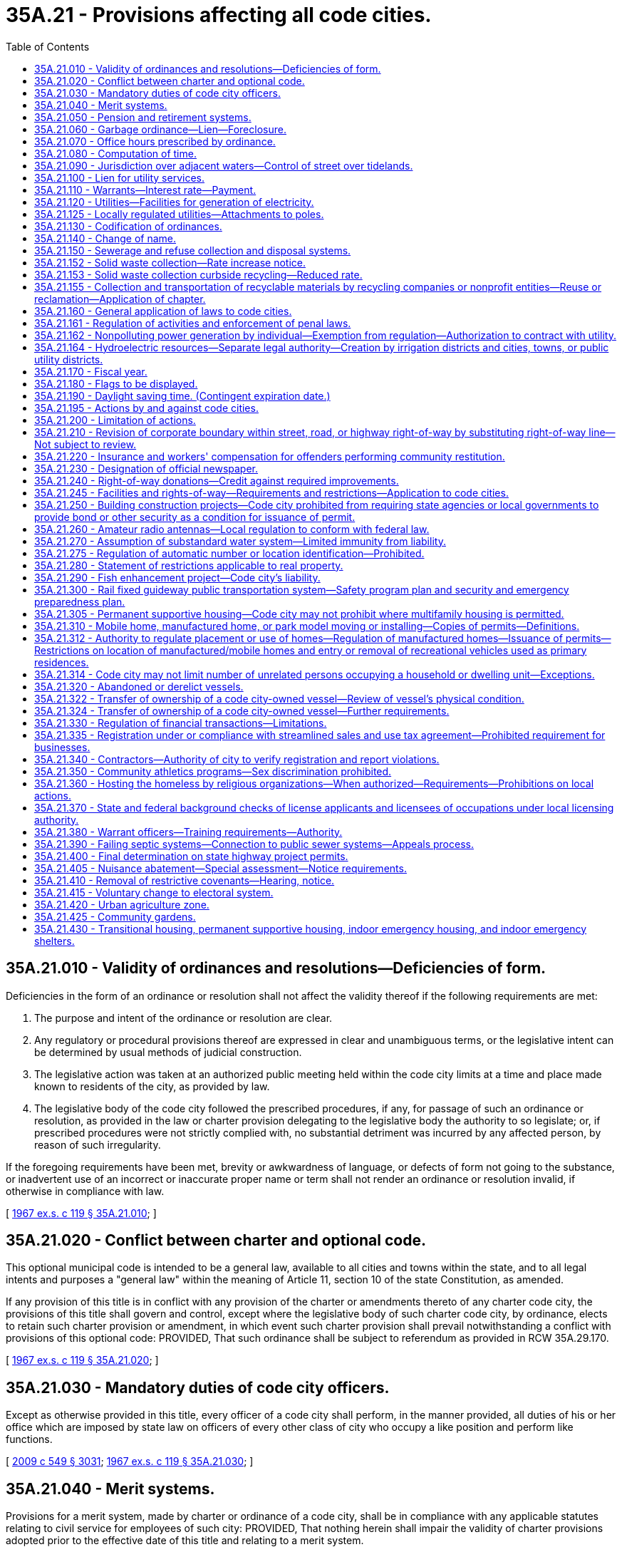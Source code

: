 = 35A.21 - Provisions affecting all code cities.
:toc:

== 35A.21.010 - Validity of ordinances and resolutions—Deficiencies of form.
Deficiencies in the form of an ordinance or resolution shall not affect the validity thereof if the following requirements are met:

. The purpose and intent of the ordinance or resolution are clear.

. Any regulatory or procedural provisions thereof are expressed in clear and unambiguous terms, or the legislative intent can be determined by usual methods of judicial construction.

. The legislative action was taken at an authorized public meeting held within the code city limits at a time and place made known to residents of the city, as provided by law.

. The legislative body of the code city followed the prescribed procedures, if any, for passage of such an ordinance or resolution, as provided in the law or charter provision delegating to the legislative body the authority to so legislate; or, if prescribed procedures were not strictly complied with, no substantial detriment was incurred by any affected person, by reason of such irregularity.

If the foregoing requirements have been met, brevity or awkwardness of language, or defects of form not going to the substance, or inadvertent use of an incorrect or inaccurate proper name or term shall not render an ordinance or resolution invalid, if otherwise in compliance with law.

[ http://leg.wa.gov/CodeReviser/documents/sessionlaw/1967ex1c119.pdf?cite=1967%20ex.s.%20c%20119%20§%2035A.21.010[1967 ex.s. c 119 § 35A.21.010]; ]

== 35A.21.020 - Conflict between charter and optional code.
This optional municipal code is intended to be a general law, available to all cities and towns within the state, and to all legal intents and purposes a "general law" within the meaning of Article 11, section 10 of the state Constitution, as amended.

If any provision of this title is in conflict with any provision of the charter or amendments thereto of any charter code city, the provisions of this title shall govern and control, except where the legislative body of such charter code city, by ordinance, elects to retain such charter provision or amendment, in which event such charter provision shall prevail notwithstanding a conflict with provisions of this optional code: PROVIDED, That such ordinance shall be subject to referendum as provided in RCW 35A.29.170.

[ http://leg.wa.gov/CodeReviser/documents/sessionlaw/1967ex1c119.pdf?cite=1967%20ex.s.%20c%20119%20§%2035A.21.020[1967 ex.s. c 119 § 35A.21.020]; ]

== 35A.21.030 - Mandatory duties of code city officers.
Except as otherwise provided in this title, every officer of a code city shall perform, in the manner provided, all duties of his or her office which are imposed by state law on officers of every other class of city who occupy a like position and perform like functions.

[ http://lawfilesext.leg.wa.gov/biennium/2009-10/Pdf/Bills/Session%20Laws/Senate/5038.SL.pdf?cite=2009%20c%20549%20§%203031[2009 c 549 § 3031]; http://leg.wa.gov/CodeReviser/documents/sessionlaw/1967ex1c119.pdf?cite=1967%20ex.s.%20c%20119%20§%2035A.21.030[1967 ex.s. c 119 § 35A.21.030]; ]

== 35A.21.040 - Merit systems.
Provisions for a merit system, made by charter or ordinance of a code city, shall be in compliance with any applicable statutes relating to civil service for employees of such city: PROVIDED, That nothing herein shall impair the validity of charter provisions adopted prior to the effective date of this title and relating to a merit system.

[ http://leg.wa.gov/CodeReviser/documents/sessionlaw/1967ex1c119.pdf?cite=1967%20ex.s.%20c%20119%20§%2035A.21.040[1967 ex.s. c 119 § 35A.21.040]; ]

== 35A.21.050 - Pension and retirement systems.
Nothing in this title shall be construed to alter or affect vested rights of city employees under pension and retirement systems in effect at the time this title becomes effective.

[ http://leg.wa.gov/CodeReviser/documents/sessionlaw/1967ex1c119.pdf?cite=1967%20ex.s.%20c%20119%20§%2035A.21.050[1967 ex.s. c 119 § 35A.21.050]; ]

== 35A.21.060 - Garbage ordinance—Lien—Foreclosure.
A garbage ordinance of a code city may contain the provisions authorized by RCW 35.21.130. Notice shall be given of a lien for garbage collection and disposal service, the lien shall have priority and be foreclosed all as provided in RCW 35.21.140 and 35.21.150.

[ http://leg.wa.gov/CodeReviser/documents/sessionlaw/1967ex1c119.pdf?cite=1967%20ex.s.%20c%20119%20§%2035A.21.060[1967 ex.s. c 119 § 35A.21.060]; ]

== 35A.21.070 - Office hours prescribed by ordinance.
All code city offices shall be kept open for the transaction of business during such days and hours as the legislative body of such city shall by ordinance prescribe.

[ http://leg.wa.gov/CodeReviser/documents/sessionlaw/1967ex1c119.pdf?cite=1967%20ex.s.%20c%20119%20§%2035A.21.070[1967 ex.s. c 119 § 35A.21.070]; ]

== 35A.21.080 - Computation of time.
When, under the provisions of this title, an act is to be done within a certain time period, the time shall be computed by excluding the first day and including the last, except that when the last day is a Saturday, Sunday, or a day designated by RCW 1.16.050 or by the city's ordinances as a holiday, then it also is excluded and the act must be completed on the next business day.

[ http://leg.wa.gov/CodeReviser/documents/sessionlaw/1967ex1c119.pdf?cite=1967%20ex.s.%20c%20119%20§%2035A.21.080[1967 ex.s. c 119 § 35A.21.080]; ]

== 35A.21.090 - Jurisdiction over adjacent waters—Control of street over tidelands.
The legislative body of a code city shall have supervision and control within its corporate limits of streets over tidelands or upon or across tide and shore lands of the first class as provided in RCW 35.21.230, 35.21.240 and 35.21.250; and shall have jurisdiction over adjacent waters as provided in RCW 35.21.160.

[ http://leg.wa.gov/CodeReviser/documents/sessionlaw/1967ex1c119.pdf?cite=1967%20ex.s.%20c%20119%20§%2035A.21.090[1967 ex.s. c 119 § 35A.21.090]; ]

== 35A.21.100 - Lien for utility services.
Code cities owning or operating waterworks or electric light distribution or power plants shall have a lien for such utility services as provided by RCW 35.21.290 for cities owning such plants and as limited therein, which lien may be enforced only as provided in RCW 35.21.300.

[ http://leg.wa.gov/CodeReviser/documents/sessionlaw/1967ex1c119.pdf?cite=1967%20ex.s.%20c%20119%20§%2035A.21.100[1967 ex.s. c 119 § 35A.21.100]; ]

== 35A.21.110 - Warrants—Interest rate—Payment.
Code city warrants shall draw interest, be paid, and called for all as provided in RCW 35.21.320 and the duty and liability of the treasurer of a code city in calling and paying warrants of the city shall be as provided in RCW 35.21.320.

[ http://leg.wa.gov/CodeReviser/documents/sessionlaw/1967ex1c119.pdf?cite=1967%20ex.s.%20c%20119%20§%2035A.21.110[1967 ex.s. c 119 § 35A.21.110]; ]

== 35A.21.120 - Utilities—Facilities for generation of electricity.
Any code city owning and operating a public utility and having facilities and/or land for the generation of electricity shall be governed by the provisions of RCW 35.21.420 through 35.21.450.

[ http://leg.wa.gov/CodeReviser/documents/sessionlaw/1967ex1c119.pdf?cite=1967%20ex.s.%20c%20119%20§%2035A.21.120[1967 ex.s. c 119 § 35A.21.120]; ]

== 35A.21.125 - Locally regulated utilities—Attachments to poles.
. As used in this section:

.. "Attachment" means the affixation or installation of any wire, cable or other physical material capable of carrying electronic impulses or light waves for the carrying of intelligence for telecommunications or television, including, but not limited to cable, and any related device, apparatus, or auxiliary equipment upon any pole owned or controlled in whole or in part by one or more locally regulated utilities where the installation has been made with the necessary consent.

.. "Locally regulated utility" means a code city owning and operating an electric utility not subject to rate or service regulation by the utilities and transportation commission.

.. "Nondiscriminatory" means that pole owners may not arbitrarily differentiate among or between similar classes of persons approved for attachments.

. All rates, terms, and conditions made, demanded or received by a locally regulated utility for attachments to its poles must be just, reasonable, nondiscriminatory and sufficient. A locally regulated utility shall levy attachment space rental rates that are uniform for the same class of service within the locally regulated utility service area.

. Nothing in this section shall be construed or is intended to confer upon the utilities and transportation commission any authority to exercise jurisdiction over locally regulated utilities.

[ http://lawfilesext.leg.wa.gov/biennium/1995-96/Pdf/Bills/Session%20Laws/Senate/6554-S.SL.pdf?cite=1996%20c%2032%20§%204[1996 c 32 § 4]; ]

== 35A.21.130 - Codification of ordinances.
Compilation, codification, and revision of code city ordinances shall be as provided by and be governed by the provisions of RCW 35.21.500 through 35.21.570.

[ http://leg.wa.gov/CodeReviser/documents/sessionlaw/1967ex1c119.pdf?cite=1967%20ex.s.%20c%20119%20§%2035A.21.130[1967 ex.s. c 119 § 35A.21.130]; ]

== 35A.21.140 - Change of name.
Any code city may change its name in accordance with the procedure provided in chapter 35.62 RCW.

[ http://leg.wa.gov/CodeReviser/documents/sessionlaw/1967ex1c119.pdf?cite=1967%20ex.s.%20c%20119%20§%2035A.21.140[1967 ex.s. c 119 § 35A.21.140]; ]

== 35A.21.150 - Sewerage and refuse collection and disposal systems.
The general law as contained in, but not limited to, chapter 35.67 RCW, relating to sewerage systems and the collection and disposal of refuse, the manner of providing therefor, and the issuance of general obligation or revenue bonds therefor, the establishment of a revenue bond fund in connection therewith, compulsory connection with a city sewer system, setting and collection of rates, fees, and charges therefor, and the existence, enforcement, and foreclosure of a lien for sewer services is hereby recognized as applicable to code cities operating systems of sewerage and systems and plants for refuse collection and disposal. A code city may exercise the powers, in the manner provided, perform the duties, and shall have the rights and obligations provided in chapter 35.67 RCW, subject to the conditions and limitations therein provided.

[ http://leg.wa.gov/CodeReviser/documents/sessionlaw/1967ex1c119.pdf?cite=1967%20ex.s.%20c%20119%20§%2035A.21.150[1967 ex.s. c 119 § 35A.21.150]; ]

== 35A.21.152 - Solid waste collection—Rate increase notice.
. A city that contracts for the collection of solid waste, or provides for the collection of solid waste directly, shall notify the public of each proposed rate increase for a solid waste handling service. The notice may be mailed to each affected ratepayer or published once a week for two consecutive weeks in a newspaper of general circulation in the collection area. The notice shall be available to affected ratepayers at least forty-five days prior to the proposed effective date of the rate increase.

. For purposes of this section, "solid waste handling" has the same meaning as provided in RCW 70A.205.015.

[ http://lawfilesext.leg.wa.gov/biennium/2019-20/Pdf/Bills/Session%20Laws/House/2246-S.SL.pdf?cite=2020%20c%2020%20§%201016[2020 c 20 § 1016]; http://lawfilesext.leg.wa.gov/biennium/1993-94/Pdf/Bills/Session%20Laws/House/2226-S.SL.pdf?cite=1994%20c%20161%20§%203[1994 c 161 § 3]; ]

== 35A.21.153 - Solid waste collection curbside recycling—Reduced rate.
. Each city or town providing by ordinance or resolution a reduced solid waste collection rate to residents participating in a residential curbside recycling program implemented under RCW 70A.205.045, may provide a similar reduced rate to residents participating in any other recycling program, if such program is approved by the jurisdiction. Nothing in this section shall be interpreted to reduce the authority of a city to adopt ordinances under RCW 35.21.130(1).

. For the purposes of this section, "reduced rate" means a residential solid waste collection rate incorporating a rebate, refund, or discount. Reduced rate shall not include residential solid waste collection rate based on the volume or weight of solid waste set out for collection.

[ http://lawfilesext.leg.wa.gov/biennium/2019-20/Pdf/Bills/Session%20Laws/House/2246-S.SL.pdf?cite=2020%20c%2020%20§%201017[2020 c 20 § 1017]; http://lawfilesext.leg.wa.gov/biennium/1991-92/Pdf/Bills/Session%20Laws/Senate/5591-S2.SL.pdf?cite=1991%20c%20319%20§%20405[1991 c 319 § 405]; ]

== 35A.21.155 - Collection and transportation of recyclable materials by recycling companies or nonprofit entities—Reuse or reclamation—Application of chapter.
Nothing in this chapter shall prevent a recycling company or nonprofit entity from collecting and transporting recyclable materials from a buy-back center, drop-box, or from a commercial or industrial generator of recyclable materials, or upon agreement with a solid waste collection company.

Nothing in this chapter shall be construed as prohibiting a commercial or industrial generator of commercial recyclable materials from selling, conveying, or arranging for transportation of such material to a recycler for reuse or reclamation.

[ http://leg.wa.gov/CodeReviser/documents/sessionlaw/1989c431.pdf?cite=1989%20c%20431%20§%2035[1989 c 431 § 35]; ]

== 35A.21.160 - General application of laws to code cities.
A code city organized or reorganized under this title shall have all of the powers which any city of any class may have and shall be governed in matters of state concern by statutes applicable to such cities in connection with such powers to the extent to which such laws are appropriate and are not in conflict with the provisions specifically applicable to code cities.

[ http://leg.wa.gov/CodeReviser/documents/sessionlaw/1967ex1c119.pdf?cite=1967%20ex.s.%20c%20119%20§%2035A.21.160[1967 ex.s. c 119 § 35A.21.160]; ]

== 35A.21.161 - Regulation of activities and enforcement of penal laws.
All code cities shall observe and enforce, in addition to its local regulations, the provisions of state laws relating to the conduct, location and limitation on activities as regulated by state law and shall supply police information to the *section on identification of the state patrol as required by chapter 43.43 RCW.

[ http://leg.wa.gov/CodeReviser/documents/sessionlaw/1983c3.pdf?cite=1983%20c%203%20§%2059[1983 c 3 § 59]; http://leg.wa.gov/CodeReviser/documents/sessionlaw/1967ex1c119.pdf?cite=1967%20ex.s.%20c%20119%20§%2035A.21.161[1967 ex.s. c 119 § 35A.21.161]; ]

== 35A.21.162 - Nonpolluting power generation by individual—Exemption from regulation—Authorization to contract with utility.
See chapter 80.58 RCW.

[ ]

== 35A.21.164 - Hydroelectric resources—Separate legal authority—Creation by irrigation districts and cities, towns, or public utility districts.
See RCW 87.03.825 through 87.03.840.

[ ]

== 35A.21.170 - Fiscal year.
The fiscal year of a code city shall commence on the first day of January and end on the thirty-first day of December of each calendar year unless a different fiscal period is authorized by RCW 1.16.030, as amended.

[ http://leg.wa.gov/CodeReviser/documents/sessionlaw/1967ex1c119.pdf?cite=1967%20ex.s.%20c%20119%20§%2035A.21.170[1967 ex.s. c 119 § 35A.21.170]; ]

== 35A.21.180 - Flags to be displayed.
The flag of the United States and the flag of the state shall be prominently installed and displayed and maintained in code city buildings and shall be as provided in RCW 1.20.010.

[ http://leg.wa.gov/CodeReviser/documents/sessionlaw/1967ex1c119.pdf?cite=1967%20ex.s.%20c%20119%20§%2035A.21.180[1967 ex.s. c 119 § 35A.21.180]; ]

== 35A.21.190 - Daylight saving time. (Contingent expiration date.)
No code city shall adopt any provision for the observance of daylight saving time other than as authorized by RCW 1.20.050 and 1.20.051.

[ http://leg.wa.gov/CodeReviser/documents/sessionlaw/1967ex1c119.pdf?cite=1967%20ex.s.%20c%20119%20§%2035A.21.190[1967 ex.s. c 119 § 35A.21.190]; ]

== 35A.21.195 - Actions by and against code cities.
A code city may exercise the power to bring an action or special proceeding at law as authorized by Title 4 RCW, chapters 7.24, 7.25, and 6.27 RCW, and shall be subject to actions and process of law in accordance with procedures prescribed by law and rules of court.

[ http://leg.wa.gov/CodeReviser/documents/sessionlaw/1987c442.pdf?cite=1987%20c%20442%20§%201117[1987 c 442 § 1117]; http://leg.wa.gov/CodeReviser/documents/sessionlaw/1983c3.pdf?cite=1983%20c%203%20§%2058[1983 c 3 § 58]; http://leg.wa.gov/CodeReviser/documents/sessionlaw/1967ex1c119.pdf?cite=1967%20ex.s.%20c%20119%20§%2035A.20.150[1967 ex.s. c 119 § 35A.20.150]; ]

== 35A.21.200 - Limitation of actions.
The limitations prescribed in chapter 4.16 RCW shall apply to actions brought in the name or for the benefit of, or against, a code city, except as otherwise provided by general law or by this title.

[ http://leg.wa.gov/CodeReviser/documents/sessionlaw/1967ex1c119.pdf?cite=1967%20ex.s.%20c%20119%20§%2035A.21.200[1967 ex.s. c 119 § 35A.21.200]; ]

== 35A.21.210 - Revision of corporate boundary within street, road, or highway right-of-way by substituting right-of-way line—Not subject to review.
. The governing bodies of a county and any code city located therein may by agreement revise any part of the corporate boundary of the city which coincides with the centerline, edge, or any portion of a public street, road or highway right-of-way by substituting therefor a right-of-way line of the same public street, road or highway so as fully to include or fully to exclude that segment of the public street, road or highway from the corporate limits of the city.

. The revision of a corporate boundary as authorized by this section shall become effective when approved by ordinance of the city council and by ordinance or resolution of the county legislative authority. Such a boundary revision is not subject to potential review by a boundary review board.

[ http://leg.wa.gov/CodeReviser/documents/sessionlaw/1989c84.pdf?cite=1989%20c%2084%20§%2011[1989 c 84 § 11]; http://leg.wa.gov/CodeReviser/documents/sessionlaw/1975ex1c220.pdf?cite=1975%201st%20ex.s.%20c%20220%20§%2018[1975 1st ex.s. c 220 § 18]; ]

== 35A.21.220 - Insurance and workers' compensation for offenders performing community restitution.
The legislative authority of a code city may purchase liability insurance in an amount it deems reasonable to protect the code city, its officers, and employees against liability for the wrongful acts of offenders or injury or damage incurred by offenders in the course of court-ordered community restitution, and may elect to treat offenders as employees and/or workers under Title 51 RCW.

[ http://lawfilesext.leg.wa.gov/biennium/2001-02/Pdf/Bills/Session%20Laws/Senate/6627.SL.pdf?cite=2002%20c%20175%20§%2031[2002 c 175 § 31]; http://leg.wa.gov/CodeReviser/documents/sessionlaw/1984c24.pdf?cite=1984%20c%2024%20§%202[1984 c 24 § 2]; ]

== 35A.21.230 - Designation of official newspaper.
Each code city shall designate an official newspaper by resolution. The newspaper shall be of general circulation in the city and have the qualifications prescribed by chapter 65.16 RCW.

[ http://leg.wa.gov/CodeReviser/documents/sessionlaw/1985c469.pdf?cite=1985%20c%20469%20§%20102[1985 c 469 § 102]; ]

== 35A.21.240 - Right-of-way donations—Credit against required improvements.
Where the zoning and planning provisions of a city or town require landscaping, parking, or other improvements as a condition to granting permits for commercial or industrial developments, the city or town may credit donations of right-of-way in excess of that required for traffic improvement against such landscaping, parking, or other requirements.

[ http://leg.wa.gov/CodeReviser/documents/sessionlaw/1987c267.pdf?cite=1987%20c%20267%20§%208[1987 c 267 § 8]; ]

== 35A.21.245 - Facilities and rights-of-way—Requirements and restrictions—Application to code cities.
Each code city is subject to the requirements and restrictions regarding facilities and rights-of-way under *this chapter.

[ http://lawfilesext.leg.wa.gov/biennium/1999-00/Pdf/Bills/Session%20Laws/Senate/6676-S.SL.pdf?cite=2000%20c%2083%20§%2010[2000 c 83 § 10]; ]

== 35A.21.250 - Building construction projects—Code city prohibited from requiring state agencies or local governments to provide bond or other security as a condition for issuance of permit.
A code city may not require any state agency or unit of local government to secure the performance of a permit requirement with a surety bond or other financial security device, including cash or assigned account, as a condition of issuing a permit to that unit of local government for a building construction project.

As used in this section, "building construction project" includes, in addition to its usual meaning, associated landscaping, street alteration, pedestrian or vehicular access alteration, or other amenities or alterations necessarily associated with the project.

[ http://lawfilesext.leg.wa.gov/biennium/1993-94/Pdf/Bills/Session%20Laws/Senate/5858-S.SL.pdf?cite=1993%20c%20439%20§%202[1993 c 439 § 2]; ]

== 35A.21.260 - Amateur radio antennas—Local regulation to conform with federal law.
No code city shall enact or enforce an ordinance or regulation that fails to conform to the limited preemption entitled "Amateur Radio Preemption, 101 FCC 2nd 952 (1985)" issued by the federal communications commission. An ordinance or regulation adopted by a code city with respect to amateur radio antennas shall conform to the limited federal preemption, that states local regulations that involve placement, screening, or height of antennas based on health, safety, or aesthetic considerations must be crafted to reasonably accommodate amateur communications, and to represent the minimal practicable regulation to accomplish the local authority's legitimate purpose.

[ http://lawfilesext.leg.wa.gov/biennium/1993-94/Pdf/Bills/Session%20Laws/Senate/5697.SL.pdf?cite=1994%20c%2050%20§%202[1994 c 50 § 2]; ]

== 35A.21.270 - Assumption of substandard water system—Limited immunity from liability.
A code city assuming responsibility for a water system that is not in compliance with state or federal requirements for public drinking water systems, and its agents and employees, are immune from lawsuits or causes of action, based on noncompliance with state or federal requirements for public drinking water systems, which predate the date of assuming responsibility and continue after the date of assuming responsibility, provided that the city has submitted and is complying with a plan and schedule of improvements approved by the department of health. This immunity shall expire on the earlier of the date the plan of improvements is completed or four years from the date of assuming responsibility. This immunity does not apply to intentional injuries, fraud, or bad faith.

[ http://lawfilesext.leg.wa.gov/biennium/1993-94/Pdf/Bills/Session%20Laws/Senate/6428-S.SL.pdf?cite=1994%20c%20292%20§%206[1994 c 292 § 6]; ]

== 35A.21.275 - Regulation of automatic number or location identification—Prohibited.
No code city may enact or enforce an ordinance or regulation mandating automatic number identification or automatic location identification for a private telecommunications system or for a provider of private shared telecommunications services.

[ http://lawfilesext.leg.wa.gov/biennium/1995-96/Pdf/Bills/Session%20Laws/Senate/5089-S.SL.pdf?cite=1995%20c%20243%20§%207[1995 c 243 § 7]; ]

== 35A.21.280 - Statement of restrictions applicable to real property.
. A property owner may make a written request for a statement of restrictions applicable to a single parcel, tract, lot, or block of real property to the code city in which the real property is located.

. Within thirty days of the receipt of the request, the code city shall provide the owner, by registered mail, with a statement of restrictions as described in subsection (3) of this section.

. The statement of restrictions shall include the following:

.. The zoning currently applicable to the real property;

.. Pending zoning changes currently advertised for public hearing that would be applicable to the real property;

.. Any designations made by the code city pursuant to chapter 36.70A RCW of any portion of the real property as agricultural land, forestland, mineral resource land, wetland, an area with a critical recharging effect on aquifers used for potable water, a fish and wildlife habitat conservation area, a frequently flooded area, and as a geological hazardous area; and

.. If information regarding the designations listed in (c) of this subsection are not readily available, inform the owner of the procedure by which the owner can obtain that site-specific information from the code city.

. If a code city fails to provide the statement of restrictions within thirty days after receipt of the written request, the owner shall be awarded recovery of all attorneys' fees and costs incurred in any successful application for a writ of mandamus to compel production of a statement.

. For purposes of this section:

.. "Owner" means any vested owner or any person holding the buyer's interest under a recorded real estate contract in which the seller is the vested owner; and

.. "Real property" means a parcel, tract, lot or block: (i) Containing a single-family residence that is occupied by the owner or a member of his or her family, or rented to another by the owner; or (ii) five acres or less in size.

. This section does not affect the vesting of permits or development rights.

Nothing in this section shall be deemed to create any liability on the part of a code city.

[ http://lawfilesext.leg.wa.gov/biennium/1995-96/Pdf/Bills/Session%20Laws/House/2386-S.SL.pdf?cite=1996%20c%20206%20§%207[1996 c 206 § 7]; ]

== 35A.21.290 - Fish enhancement project—Code city's liability.
A code city is not liable for adverse impacts resulting from a fish enhancement project that meets the criteria of RCW 77.55.181 and has been permitted by the department of fish and wildlife.

[ http://lawfilesext.leg.wa.gov/biennium/2013-14/Pdf/Bills/Session%20Laws/House/2251-S2.SL.pdf?cite=2014%20c%20120%20§%2011[2014 c 120 § 11]; http://lawfilesext.leg.wa.gov/biennium/2003-04/Pdf/Bills/Session%20Laws/Senate/5172.SL.pdf?cite=2003%20c%2039%20§%2016[2003 c 39 § 16]; http://lawfilesext.leg.wa.gov/biennium/1997-98/Pdf/Bills/Session%20Laws/House/2879-S2.SL.pdf?cite=1998%20c%20249%20§%2010[1998 c 249 § 10]; ]

== 35A.21.300 - Rail fixed guideway public transportation system—Safety program plan and security and emergency preparedness plan.
. Each code city that owns or operates a rail fixed guideway public transportation system as defined in RCW 81.104.015 shall submit a system safety program plan and a system security and emergency preparedness plan for that guideway to the state department of transportation by September 1, 1999, or at least one hundred eighty calendar days before beginning operations or instituting significant revisions to its plans. These plans must describe the code city's procedures for (a) reporting and investigating any reportable incident, accident, or security breach and identifying and resolving hazards or security vulnerabilities discovered during planning, design, construction, testing, or operations, (b) developing and submitting corrective action plans and annual safety and security audit reports, (c) facilitating on-site safety and security reviews by the state department of transportation and the federal transit administration, and (d) addressing passenger and employee safety and security. The plans must, at a minimum, conform to the standards adopted by the state department of transportation as set forth in the most current version of the Washington state rail safety oversight program standard manual as it exists on March 25, 2016, or such subsequent date as may be provided by the department by rule, consistent with the purposes of this section. If required by the department, the code city shall revise its plans to incorporate the department's review comments within sixty days after their receipt, and resubmit its revised plans for review.

. Each code city shall implement and comply with its system safety program plan and system security and emergency preparedness plan. The code city shall perform internal safety and security audits to evaluate its compliance with the plans, and submit its audit schedule to the department of transportation pursuant to the requirements in the most current version of the Washington state rail safety oversight program standard manual as it exists on March 25, 2016, or such subsequent date as may be provided by the department by rule, consistent with the purposes of this section. The code city shall prepare an annual report for its internal safety and security audits undertaken in the prior year and submit it to the department no later than February 15th. The department shall establish the requirements for the annual report. The contents of the annual report must include, at a minimum, the dates the audits were conducted, the scope of the audit activity, the audit findings and recommendations, the status of any corrective actions taken as a result of the audit activity, and the results of each audit in terms of the adequacy and effectiveness of the plans.

. Each code city shall notify the department of transportation, pursuant to the most current version of the Washington state rail safety oversight program standard manual as it exists on March 25, 2016, or such subsequent date as may be provided by the department by rule, consistent with the purposes of this section, any reportable incident, accident, security breach, hazard, or security vulnerability. The department may adopt rules further defining any reportable incident, accident, security breach, hazard, or security vulnerability. The code city shall investigate any reportable incident, accident, security breach, hazard, or security vulnerability and provide a written investigation report to the department as described in the most current version of the Washington state rail safety oversight program standard manual as it exists on March 25, 2016, or such subsequent date as may be provided by the department by rule, consistent with the purposes of this section.

. The system security and emergency preparedness plan required in subsection (1) of this section is exempt from public disclosure under chapter 42.56 RCW. However, the system safety program plan as described in this section is not subject to this exemption.

[ http://lawfilesext.leg.wa.gov/biennium/2015-16/Pdf/Bills/Session%20Laws/Senate/6358-S.SL.pdf?cite=2016%20c%2033%20§%203[2016 c 33 § 3]; http://lawfilesext.leg.wa.gov/biennium/2007-08/Pdf/Bills/Session%20Laws/Senate/5084.SL.pdf?cite=2007%20c%20422%20§%202[2007 c 422 § 2]; http://lawfilesext.leg.wa.gov/biennium/2005-06/Pdf/Bills/Session%20Laws/House/1133-S.SL.pdf?cite=2005%20c%20274%20§%20267[2005 c 274 § 267]; http://lawfilesext.leg.wa.gov/biennium/1999-00/Pdf/Bills/Session%20Laws/House/1324-S.SL.pdf?cite=1999%20c%20202%20§%202[1999 c 202 § 2]; ]

== 35A.21.305 - Permanent supportive housing—Code city may not prohibit where multifamily housing is permitted.
A code city may not prohibit permanent supportive housing in areas where multifamily housing is permitted.

[ http://lawfilesext.leg.wa.gov/biennium/2019-20/Pdf/Bills/Session%20Laws/House/1923-S2.SL.pdf?cite=2019%20c%20348%20§%2010[2019 c 348 § 10]; ]

== 35A.21.310 - Mobile home, manufactured home, or park model moving or installing—Copies of permits—Definitions.
. A code city shall transmit a copy of any permit issued to a tenant or the tenant's agent for a mobile home, manufactured home, or park model installation in a mobile home park to the landlord.

. A code city shall transmit a copy of any permit issued to a person engaged in the business of moving or installing a mobile home, manufactured home, or park model in a mobile home park to the tenant and the landlord.

. As used in this section:

.. "Landlord" has the same meaning as in RCW 59.20.030;

.. "Mobile home park" has the same meaning as in RCW 59.20.030;

.. "Mobile or manufactured home installation" has the same meaning as in *RCW 43.63B.010; and

.. "Tenant" has the same meaning as in RCW 59.20.030.

[ http://lawfilesext.leg.wa.gov/biennium/1999-00/Pdf/Bills/Session%20Laws/House/1378.SL.pdf?cite=1999%20c%20359%20§%2019[1999 c 359 § 19]; ]

== 35A.21.312 - Authority to regulate placement or use of homes—Regulation of manufactured homes—Issuance of permits—Restrictions on location of manufactured/mobile homes and entry or removal of recreational vehicles used as primary residences.
. A code city may not adopt an ordinance that has the effect, directly or indirectly, of discriminating against consumers' choices in the placement or use of a home in such a manner that is not equally applicable to all homes. Homes built to 42 U.S.C. Sec. 5401-5403 standards (as amended in 2000) must be regulated for the purposes of siting in the same manner as site built homes, factory built homes, or homes built to any other state construction or local design standard. However, except as provided in subsection (2) of this section, any code city may require that:

.. A manufactured home be a new manufactured home;

.. The manufactured home be set upon a permanent foundation, as specified by the manufacturer, and that the space from the bottom of the home to the ground be enclosed by concrete or an approved concrete product which can be either load bearing or decorative;

.. The manufactured home comply with all local design standards applicable to all other homes within the neighborhood in which the manufactured home is to be located;

.. The home is thermally equivalent to the state energy code; and

.. The manufactured home otherwise meets all other requirements for a designated manufactured home as defined in RCW 35.63.160.

A code city with a population of one hundred thirty-five thousand or more may choose to designate its building official as the person responsible for issuing all permits, including department of labor and industries permits issued under chapter 43.22 RCW in accordance with an interlocal agreement under chapter 39.34 RCW, for alterations, remodeling, or expansion of manufactured housing located within the city limits under this section.

. [Empty]
.. A code city may not adopt an ordinance that has the effect, directly or indirectly, of restricting the location of manufactured/mobile homes in manufactured/mobile home communities that were legally in existence before June 12, 2008, based exclusively on the age or dimensions of the manufactured/mobile home.

.. A code city may not prohibit the siting of a manufactured/mobile home on an existing lot based solely on lack of compliance with existing separation and setback requirements that regulate the distance between homes.

.. A code city is not precluded by (a) or (b) of this subsection from restricting the location of a manufactured/mobile home in manufactured/mobile home communities for any other reason including, but not limited to, failure to comply with fire, safety, or other local ordinances or state laws related to manufactured/mobile homes.

. Except as provided under subsection (4) of this section, a code city may not adopt an ordinance that has the effect, directly or indirectly, of preventing the entry or requiring the removal of a recreational vehicle used as a primary residence in manufactured/mobile home communities.

. Subsection (3) of this section does not apply to any local ordinance or state law that:

.. Imposes fire, safety, or other regulations related to recreational vehicles;

.. Requires utility hookups in manufactured/mobile home communities to meet state or federal building code standards for manufactured/mobile home communities or recreational vehicle parks; or

.. Includes both of the following provisions:

... A recreational vehicle must contain at least one internal toilet and at least one internal shower; and

... If the requirement in (c)(i) of this subsection is not met, a manufactured/mobile home community must provide toilets and showers.

. For the purposes of this section, "manufactured/mobile home community" has the same meaning as in RCW 59.20.030.

. This section does not override any legally recorded covenants or deed restrictions of record.

. This section does not affect the authority granted under chapter 43.22 RCW.

[ http://lawfilesext.leg.wa.gov/biennium/2019-20/Pdf/Bills/Session%20Laws/Senate/5183-S.SL.pdf?cite=2019%20c%20390%20§%2015[2019 c 390 § 15]; http://lawfilesext.leg.wa.gov/biennium/2009-10/Pdf/Bills/Session%20Laws/House/1227.SL.pdf?cite=2009%20c%2079%20§%202[2009 c 79 § 2]; http://lawfilesext.leg.wa.gov/biennium/2007-08/Pdf/Bills/Session%20Laws/Senate/5524-S.SL.pdf?cite=2008%20c%20117%20§%202[2008 c 117 § 2]; http://lawfilesext.leg.wa.gov/biennium/2003-04/Pdf/Bills/Session%20Laws/Senate/6593.SL.pdf?cite=2004%20c%20256%20§%203[2004 c 256 § 3]; ]

== 35A.21.314 - Code city may not limit number of unrelated persons occupying a household or dwelling unit—Exceptions.
Except for occupant limits on group living arrangements regulated under state law or on short-term rentals as defined in RCW 64.37.010 and any lawful limits on occupant load per square foot or generally applicable health and safety provisions as established by applicable building code or city ordinance, a code city may not regulate or limit the number of unrelated persons that may occupy a household or dwelling unit.

[ http://lawfilesext.leg.wa.gov/biennium/2021-22/Pdf/Bills/Session%20Laws/Senate/5235-S.SL.pdf?cite=2021%20c%20306%20§%206[2021 c 306 § 6]; ]

== 35A.21.320 - Abandoned or derelict vessels.
A code city has the authority, subject to the processes and limitation outlined in chapter 79.100 RCW, to store, strip, use, auction, sell, salvage, scrap, or dispose of an abandoned or derelict vessel found on or above publicly or privately owned aquatic lands within the jurisdiction of the code city.

[ http://lawfilesext.leg.wa.gov/biennium/2001-02/Pdf/Bills/Session%20Laws/House/2376-S.SL.pdf?cite=2002%20c%20286%20§%2016[2002 c 286 § 16]; ]

== 35A.21.322 - Transfer of ownership of a code city-owned vessel—Review of vessel's physical condition.
. Prior to transferring ownership of a code city-owned vessel, the code city shall conduct a thorough review of the physical condition of the vessel, the vessel's operating capability, and any containers and other materials that are not fixed to the vessel.

. If the code city determines that the vessel is in a state of advanced deterioration or poses a reasonably imminent threat to human health or safety, including a threat of environmental contamination, the code city may: (a) Not transfer the vessel until the conditions identified under this subsection have been corrected; or (b) permanently dispose of the vessel by landfill, deconstruction, or other related method.

. Vessels taken into custody under chapter 79.100 RCW are not subject to this section or RCW 35A.21.324.

[ http://lawfilesext.leg.wa.gov/biennium/2013-14/Pdf/Bills/Session%20Laws/House/1245-S.SL.pdf?cite=2013%20c%20291%20§%2017[2013 c 291 § 17]; ]

== 35A.21.324 - Transfer of ownership of a code city-owned vessel—Further requirements.
. Following the inspection required under RCW 35A.21.322 and prior to transferring ownership of a code city-owned vessel, a code city shall obtain the following from the transferee:

.. The purposes for which the transferee intends to use the vessel; and

.. Information demonstrating the prospective owner's intent to obtain legal moorage following the transfer, in the manner determined by the code city.

. [Empty]
.. The code city shall remove any containers or other materials that are not fixed to the vessel and contain hazardous substances, as defined under RCW 70A.305.020.

.. However, the code city may transfer a vessel with:

... Those containers or materials described under (a) of this subsection where the transferee demonstrates to the code city's satisfaction that the container's or material's presence is consistent with the anticipated use of the vessel; and

... A reasonable amount of fuel as determined by the code city, based on factors including the vessel's size, condition, and anticipated use of the vessel, including initial destination following transfer.

.. The code city may consult with the department of ecology in carrying out the requirements of this subsection.

. Prior to sale, and unless the vessel has a title or valid marine document, the code city is required to apply for a certificate of title for the vessel under RCW 88.02.510 and register the vessel under RCW 88.02.550.

[ http://lawfilesext.leg.wa.gov/biennium/2019-20/Pdf/Bills/Session%20Laws/House/2246-S.SL.pdf?cite=2020%20c%2020%20§%201018[2020 c 20 § 1018]; http://lawfilesext.leg.wa.gov/biennium/2013-14/Pdf/Bills/Session%20Laws/House/1245-S.SL.pdf?cite=2013%20c%20291%20§%2018[2013 c 291 § 18]; ]

== 35A.21.330 - Regulation of financial transactions—Limitations.
A code city or governmental entity subject to this title may not regulate the terms, conditions, or disclosures of any lawful financial transaction between a consumer and (1) a business or professional under the jurisdiction of the department of financial institutions, or (2) any financial institution as defined under *RCW 30.22.041.

[ http://lawfilesext.leg.wa.gov/biennium/2005-06/Pdf/Bills/Session%20Laws/Senate/5266-S.SL.pdf?cite=2005%20c%20338%20§%203[2005 c 338 § 3]; ]

== 35A.21.335 - Registration under or compliance with streamlined sales and use tax agreement—Prohibited requirement for businesses.
A code city may not require a business to be licensed based solely upon registration under or compliance with the streamlined sales and use tax agreement.

[ http://lawfilesext.leg.wa.gov/biennium/2007-08/Pdf/Bills/Session%20Laws/House/3126-S.SL.pdf?cite=2008%20c%20129%20§%205[2008 c 129 § 5]; ]

== 35A.21.340 - Contractors—Authority of city to verify registration and report violations.
A city that issues a business license to a person required to be registered under chapter 18.27 RCW may verify that the person is registered under chapter 18.27 RCW and report violations to the department of labor and industries. The department of revenue must conduct the verification for cities that participate in the business licensing system.

[ http://lawfilesext.leg.wa.gov/biennium/2013-14/Pdf/Bills/Session%20Laws/House/1568-S.SL.pdf?cite=2013%20c%20144%20§%2037[2013 c 144 § 37]; http://lawfilesext.leg.wa.gov/biennium/2011-12/Pdf/Bills/Session%20Laws/House/2017-S.SL.pdf?cite=2011%20c%20298%20§%2023[2011 c 298 § 23]; http://lawfilesext.leg.wa.gov/biennium/2009-10/Pdf/Bills/Session%20Laws/House/1555-S.SL.pdf?cite=2009%20c%20432%20§%203[2009 c 432 § 3]; ]

== 35A.21.350 - Community athletics programs—Sex discrimination prohibited.
The antidiscrimination provisions of RCW 49.60.500 apply to community athletics programs and facilities operated, conducted, or administered by a code city.

[ http://lawfilesext.leg.wa.gov/biennium/2009-10/Pdf/Bills/Session%20Laws/Senate/5967-S.SL.pdf?cite=2009%20c%20467%20§%206[2009 c 467 § 6]; ]

== 35A.21.360 - Hosting the homeless by religious organizations—When authorized—Requirements—Prohibitions on local actions.
. A religious organization may host the homeless on property owned or controlled by the religious organization whether within buildings located on the property or elsewhere on the property outside of buildings.

. Except as provided in subsection (7) of this section, a code city may not enact an ordinance or regulation or take any other action that:

.. Imposes conditions other than those necessary to protect public health and safety and that do not substantially burden the decisions or actions of a religious organization regarding the location of housing or shelter, such as an outdoor encampment, indoor overnight shelter, temporary small house on-site, or vehicle resident safe parking, for homeless persons on property owned or controlled by the religious organization;

.. Requires a religious organization to obtain insurance pertaining to the liability of a municipality with respect to homeless persons housed on property owned by a religious organization or otherwise requires the religious organization to indemnify the municipality against such liability;

.. Imposes permit fees in excess of the actual costs associated with the review and approval of permit applications. A code city has discretion to reduce or waive permit fees for a religious organization that is hosting the homeless;

.. Specifically limits a religious organization's availability to host an outdoor encampment on its property or property controlled by the religious organization to fewer than six months during any calendar year. However, a code city may enact an ordinance or regulation that requires a separation of time of no more than three months between subsequent or established outdoor encampments at a particular site;

.. Specifically limits a religious organization's outdoor encampment hosting term to fewer than four consecutive months;

.. Limits the number of simultaneous religious organization outdoor encampment hostings within the same municipality during any given period of time. Simultaneous and adjacent hostings of outdoor encampments by religious organizations may be limited if located within one thousand feet of another outdoor encampment concurrently hosted by a religious organization;

.. Limits a religious organization's availability to host safe parking efforts at its on-site parking lot, including limitations on any other congregationally sponsored uses and the parking available to support such uses during the hosting, except for limitations that are in accord with the following criteria that would govern if enacted by local ordinance or memorandum of understanding between the host religious organization and the jurisdiction:

... No less than one space may be devoted to safe parking per ten on-site parking spaces;

... Restroom access must be provided either within the buildings on the property or through use of portable facilities, with the provision for proper disposal of waste if recreational vehicles are hosted; and

... Religious organizations providing spaces for safe parking must continue to abide by any existing on-site parking minimum requirement so that the provision of safe parking spaces does not reduce the total number of available parking spaces below the minimum number of spaces required by the code city, but a code city may enter into a memorandum of understanding with a religious organization that reduces the minimum number of on-site parking spaces required;

.. Limits a religious organization's availability to host an indoor overnight shelter in spaces with at least two accessible exits due to lack of sprinklers or other fire-related concerns, except that:

.. If a code city fire official finds that fire-related concerns associated with an indoor overnight shelter pose an imminent danger to persons within the shelter, the code city may take action to limit the religious organization's availability to host the indoor overnight shelter; and

... A code city may require a host religious organization to enter into a memorandum of understanding for fire safety that includes local fire district inspections, an outline for appropriate emergency procedures, a determination of the most viable means to evacuate occupants from inside the host site with appropriate illuminated exit signage, panic bar exit doors, and a completed fire watch agreement indicating:

(A) Posted safe means of egress;

(B) Operable smoke detectors, carbon monoxide detectors as necessary, and fire extinguishers;

(C) A plan for monitors who spend the night awake and are familiar with emergency protocols, who have suitable communication devices, and who know how to contact the local fire department; or

... Limits a religious organization's ability to host temporary small houses on land owned or controlled by the religious organization, except for recommendations that are in accord with the following criteria:

... A renewable one-year duration agreed to by the host religious organization and local jurisdiction via a memorandum of understanding;

... Maintaining a maximum unit square footage of one hundred twenty square feet, with units set at least six feet apart;

... Electricity and heat, if provided, must be inspected by the local jurisdiction;

... Space heaters, if provided, must be approved by the local fire authority;

.. Doors and windows must be included and be lockable, with a recommendation that the managing agency and host religious organization also possess keys;

.. Each unit must have a fire extinguisher;

.. Adequate restrooms must be provided, including restrooms solely for families if present, along with handwashing and potable running water to be available if not provided within the individual units, including accommodating black water;

.. A recommendation for the host religious organization to partner with regional homeless service providers to develop pathways to permanent housing.

. [Empty]
.. A code city may enact an ordinance or regulation or take any other action that requires a host religious organization and a distinct managing agency using the religious organization's property, owned or controlled by the religious organization, for hostings to include outdoor encampments, temporary small houses on-site, indoor overnight shelters, or vehicle resident safe parking to enter into a memorandum of understanding to protect the public health and safety of both the residents of the particular hosting and the residents of the code city.

.. At a minimum, the agreement must include information regarding: The right of a resident in an outdoor encampment, vehicle resident safe parking, temporary small house on-site, or indoor overnight shelter to seek public health and safety assistance, the resident's ability to access social services on-site, and the resident's ability to directly interact with the host religious organization, including the ability to express any concerns regarding the managing agency to the religious organization; a written code of conduct agreed to by the managing agency, if any, host religious organization, and all volunteers working with residents of the outdoor encampment, temporary small house on-site, indoor overnight shelter, or vehicle resident safe parking; and when a publicly funded managing agency exists, the ability for the host religious organization to interact with residents of the outdoor encampment, indoor overnight shelter, temporary small house on-site, or vehicle resident safe parking using a release of information.

. If required to do so by a code city, any host religious organization performing any hosting of an outdoor encampment, vehicle resident safe parking, or indoor overnight shelter, or the host religious organization's managing agency, must ensure that the code city or local law enforcement agency has completed sex offender checks of all adult residents and guests. The host religious organization retains the authority to allow such offenders to remain on the property. A host religious organization or host religious organization's managing agency performing any hosting of vehicle resident safe parking must inform vehicle residents how to comply with laws regarding the legal status of vehicles and drivers, and provide a written code of conduct consistent with area standards.

. Any host religious organization performing any hosting of an outdoor encampment, vehicle resident safe parking, temporary small house on-site, or indoor overnight shelter, with a publicly funded managing agency, must work with the code city to utilize Washington's homeless client management information system, as provided for in RCW 43.185C.180. When the religious organization does not partner with a managing agency, the religious organization is encouraged to partner with a local homeless services provider using the Washington homeless client managing information system. Any managing agency receiving any funding from local continuum of care programs must utilize the homeless client management information system. Temporary, overnight, extreme weather shelter provided in religious organization buildings does not need to meet this requirement.

. For the purposes of this section:

.. "Managing agency" means an organization such as a religious organization or other organized entity that has the capacity to organize and manage a homeless outdoor encampment, temporary small houses on-site, indoor overnight shelter, and a vehicle resident safe parking program.

.. "Outdoor encampment" means any temporary tent or structure encampment, or both.

.. "Religious organization" means the federally protected practice of a recognized religious assembly, school, or institution that owns or controls real property.

.. "Temporary" means not affixed to land permanently and not using underground utilities.

. [Empty]
.. Subsection (2) of this section does not affect a code city policy, ordinance, memorandum of understanding, or applicable consent decree that regulates religious organizations' hosting of the homeless if such policies, ordinances, memoranda of understanding, or consent decrees:

... Exist prior to June 11, 2020;

... Do not categorically prohibit the hosting of the homeless by religious organizations; and

... Have not been previously ruled by a court to violate the religious land use and institutionalized persons act, 42 U.S.C. Sec. 2000cc.

.. If such policies, ordinances, memoranda of understanding, and consent decrees are amended after June 11, 2020, those amendments are not affected by subsection (2) of this section if those amendments satisfy (a)(ii) and (iii) of this subsection.

. An appointed or elected public official, public employee, or public agency as defined in RCW 4.24.470 is immune from civil liability for (a) damages arising from the permitting decisions for a temporary encampment for the homeless as provided in this section and (b) any conduct or unlawful activity that may occur as a result of the temporary encampment for the homeless as provided in this section.

. A religious organization hosting outdoor encampments, vehicle resident safe parking, or indoor overnight shelters for the homeless that receives funds from any government agency may not refuse to host any resident or prospective resident because of age, sex, marital status, sexual orientation, race, creed, color, national origin, honorably discharged veteran or military status, or the presence of any sensory, mental, or physical disability or the use of a trained dog guide or service animal by a person with a disability, as these terms are defined in RCW 49.60.040.

. [Empty]
.. Prior to the opening of an outdoor encampment, indoor overnight shelter, temporary small house on-site, or vehicle resident safe parking, a religious organization hosting the homeless on property owned or controlled by the religious organization must host a meeting open to the public for the purpose of providing a forum for discussion of related neighborhood concerns, unless the use is in response to a declared emergency. The religious organization must provide written notice of the meeting to the code city legislative authority at least one week if possible but no later than ninety-six hours prior to the meeting. The notice must specify the time, place, and purpose of the meeting.

.. A code city must provide community notice of the meeting described in (a) of this subsection by taking at least two of the following actions at any time prior to the time of the meeting:

... Delivering to each local newspaper of general circulation and local radio or television station that has on file with the governing body a written request to be notified of special meetings;

... Posting on the code city's website. A code city is not required to post a special meeting notice on its website if it: (A) Does not have a website; (B) employs fewer than ten full-time equivalent employees; or (C) does not employ personnel whose duty, as defined by a job description or existing contract, is to maintain or update the website;

... Prominently displaying, on signage at least two feet in height and two feet in width, one or more meeting notices that can be placed on or adjacent to the main arterials in proximity to the location of the meeting; or

... Prominently displaying the notice at the meeting site.

[ http://lawfilesext.leg.wa.gov/biennium/2019-20/Pdf/Bills/Session%20Laws/House/1754-S.SL.pdf?cite=2020%20c%20223%20§%204[2020 c 223 § 4]; http://lawfilesext.leg.wa.gov/biennium/2009-10/Pdf/Bills/Session%20Laws/House/1956-S.SL.pdf?cite=2010%20c%20175%20§%204[2010 c 175 § 4]; ]

== 35A.21.370 - State and federal background checks of license applicants and licensees of occupations under local licensing authority.
. For the purpose of receiving criminal history record information by code city officials, code cities may:

.. By ordinance, require a state and federal background investigation of license applicants or licensees in occupations specified by ordinance;

.. By ordinance, require a federal background investigation of code city employees, applicants for employment, volunteers, vendors, and independent contractors, who, in the course of their work or volunteer activity with the code city, may have unsupervised access to children, persons with developmental disabilities, or vulnerable adults;

.. Require a state criminal background investigation of code city employees, applicants for employment, volunteers, vendors, and independent contractors, who, in the course of their work or volunteer activity with the code city, may have unsupervised access to children, persons with developmental disabilities, or vulnerable adults; and

.. Require a criminal background investigation conducted through a private organization of code city employees, applicants for employment, volunteers, vendors, and independent contractors, who, in the course of their work or volunteer activity with the code city, may have unsupervised access to children, persons with developmental disabilities, or vulnerable adults.

. The investigation conducted under subsection (1)(a) through (c) of this section shall consist of a background check as allowed through the Washington state criminal records privacy act under RCW 10.97.050, the Washington state patrol criminal identification system under RCW 43.43.832 through 43.43.834, and the federal bureau of investigation.

. The background checks conducted under subsection (1)(a) through (c) of this section must be done through the Washington state patrol identification and criminal history section and may include a national check from the federal bureau of investigation, which shall be through the submission of fingerprints. The Washington state patrol shall serve as the sole source for receipt of fingerprint submissions and the responses to the submissions from the federal bureau of investigation, which must be disseminated to the code city.

. For a criminal background check conducted under subsection (1)(a) through (c) of this section, the code city shall transmit appropriate fees for a state and national criminal history check to the Washington state patrol, unless alternately arranged. The cost of investigations conducted under this section shall be borne by the code city.

. The authority for background checks outlined in this section is in addition to any other authority for such checks provided by law.

[ http://lawfilesext.leg.wa.gov/biennium/2017-18/Pdf/Bills/Session%20Laws/House/1620.SL.pdf?cite=2017%20c%20332%20§%202[2017 c 332 § 2]; http://lawfilesext.leg.wa.gov/biennium/2009-10/Pdf/Bills/Session%20Laws/Senate/6288.SL.pdf?cite=2010%20c%2047%20§%203[2010 c 47 § 3]; ]

== 35A.21.380 - Warrant officers—Training requirements—Authority.
. Any code city may establish the position of warrant officer.

. If any code city establishes the position of warrant officer, the position shall be maintained by the city within the city police department. The number and qualifications of warrant officers shall be fixed by ordinance, and their compensation shall be paid by the city. The chief of police of the city must establish training requirements consistent with the job description of warrant officer established in that city. Training requirements must be approved by the criminal justice training commission.

. Warrant officers shall be vested only with the special authority identified in ordinance, which may include the authority to make arrests authorized by warrants and other authority related to service of civil and criminal process.

. Process issuing from any court that is directed to a police department in which a warrant officer position is maintained may be served or enforced by the warrant officer, if within the warrant officer's authority as identified in ordinance.

. Warrant officers shall not be entitled to death, disability, or retirement benefits pursuant to chapter 41.26 RCW on the basis of service as a warrant officer as described in this section.

[ http://lawfilesext.leg.wa.gov/biennium/2015-16/Pdf/Bills/Session%20Laws/Senate/5004-S.SL.pdf?cite=2015%20c%20288%20§%202[2015 c 288 § 2]; ]

== 35A.21.390 - Failing septic systems—Connection to public sewer systems—Appeals process.
. A city with an ordinance or resolution requiring, upon the failure of an on-site septic system, connection to a public sewer system must, in accordance with this section, provide an administrative appeals process to consider denials of permit applications to repair or replace the septic system. The administrative appeals process required by this section applies only to requests to repair or replace existing, failing on-site septic systems that:

.. Were made for a single-family residence by its owner or owners;

.. Were denied solely because of a law, regulation, or ordinance requiring connection to a public sewer system; and

.. Absent the applicable law, regulation, or ordinance requiring connection to a public sewer system upon which the denial was based, would be approved. 

. If the city has an administrative appeals process, the city may, subject to the requirements of this section, use that process. The administrative appeals process required by this section, however, must be presided over by the legislative body of the city or by an administrative hearings officer.

. The administrative appeals process required by this section must, at a minimum, consider whether:

.. It is cost-prohibitive to require the property owner to connect to the public sewer system. In complying with this subsection (3)(a), the city must consider the estimated cost to repair or replace the on-site septic system compared to the estimated cost to connect to the public sewer system;

.. There are public health or environmental considerations related to allowing the property owner to repair or replace the on-site septic system. In complying with this subsection (3)(b), the city must consider whether the repaired or replaced on-site septic system contributes to the pollution of surface waters or groundwater;

.. There are public sewer system performance or financing considerations related to allowing the property owner to repair or replace the on-site septic system; and

.. There are financial assistance programs or latecomer agreements offered by the city or state that may impact a decision of the property owner to repair or replace the on-site septic system.

. If the city, following the appeals process required by this section, determines that the property owner must connect the residence to the public sewer system, the property owner may, in complying with the determination and subject to approval of appropriate permits, select and hire contractors at his or her own expense to perform the work necessary to connect the residence to the public sewer system.

. Unless otherwise required by law, a city determination requiring the owner of a single-family residence with a failing on-site septic system to connect a residence to a public sewer system is not subject to appeal.

. For purposes of this section, "city" means a "code city" as defined in RCW 35A.01.035.

[ http://lawfilesext.leg.wa.gov/biennium/2015-16/Pdf/Bills/Session%20Laws/Senate/5871.SL.pdf?cite=2015%20c%20297%20§%202[2015 c 297 § 2]; ]

== 35A.21.400 - Final determination on state highway project permits.
A code city must comply with the requirements of RCW 47.01.485 in making a final determination on a permit as part of a project on a state highway as defined in RCW 46.04.560.

[ http://lawfilesext.leg.wa.gov/biennium/2015-16/Pdf/Bills/Session%20Laws/Senate/5994-S.SL.pdf?cite=2015%203rd%20sp.s.%20c%2015%20§%204[2015 3rd sp.s. c 15 § 4]; ]

== 35A.21.405 - Nuisance abatement—Special assessment—Notice requirements.
. A code city that exercises its authority under chapter   7.48 RCW, RCW 35.22.280, 35.23.440, or 35.27.410, or other applicable law to abate a nuisance which threatens health or safety must provide prior notice to the property owner that abatement is pending and a special assessment may be levied on the property for the expense of abatement. Such special assessment authority is supplemental to any existing authority of a code city to levy an assessment or obtain a lien for costs of abatement. The notice must be sent by regular mail.

. A code city that exercises its authority under chapter 7.48 RCW, RCW 35.22.280, 35.23.440, or 35.27.410, or other applicable law to declare a nuisance, abate a nuisance, or impose fines or costs upon persons who create, continue, or maintain a nuisance may levy a special assessment on the land or premises where the nuisance is situated to reimburse the code city for the expense of abatement. A code city must, before levying a special assessment, notify the property owner and any identifiable mortgage holder that a special assessment will be levied on the property and provide the estimated amount of the special assessment. The notice must be sent by regular mail.

. The special assessment authorized by this section constitutes a lien against the property, and is binding upon successors in title only from the date the lien is recorded in the county where the affected real property is located. Up to two thousand dollars of the recorded lien is of equal rank with state, county, and municipal taxes.

. A code city levying a special assessment under this section may contract with the county treasurer to collect the special assessment in accordance with RCW 84.56.035.

[ http://lawfilesext.leg.wa.gov/biennium/2015-16/Pdf/Bills/Session%20Laws/House/2519-S.SL.pdf?cite=2016%20c%20100%20§%202[2016 c 100 § 2]; ]

== 35A.21.410 - Removal of restrictive covenants—Hearing, notice.
Any code city must hold a public hearing upon a proposal to remove, vacate, or extinguish a restrictive covenant from property owned by the code city before the action is finalized. The public hearing must allow individuals to provide testimony regarding the proposed action. The code city must provide notice of the public hearing at least ten days before the hearing at its usual place of business and issue a press release to local media providing the date, time, location, and reason for the public hearing. The notice must be posted on the code city's website if it is updated for any reason prior to the hearing date. The notice must also identify the property and provide a brief explanation of the restrictive covenant to be removed, vacated, or extinguished. Any member of the public, in person or by counsel, may submit testimony regarding the proposed action at the public hearing.

[ http://lawfilesext.leg.wa.gov/biennium/2017-18/Pdf/Bills/Session%20Laws/House/1959.SL.pdf?cite=2017%20c%20119%20§%204[2017 c 119 § 4]; ]

== 35A.21.415 - Voluntary change to electoral system.
The legislative authority of a code city or town may authorize a change to its electoral system pursuant to RCW 29A.92.040.

[ http://lawfilesext.leg.wa.gov/biennium/2017-18/Pdf/Bills/Session%20Laws/Senate/6002-S.SL.pdf?cite=2018%20c%20113%20§%20207[2018 c 113 § 207]; ]

== 35A.21.420 - Urban agriculture zone.
. A code city may, by ordinance, establish an urban agriculture zone within the boundaries of the code city.

. To establish an urban agriculture zone, the code city must conduct at least one public hearing on the question of whether to establish the urban agriculture zone.

. An ordinance adopted pursuant to this section must not prohibit the use of structures that support agricultural activity including, without limitation, apiaries, toolsheds, greenhouses, produce stands, and instructional spaces.

[ http://lawfilesext.leg.wa.gov/biennium/2019-20/Pdf/Bills/Session%20Laws/Senate/5552-S.SL.pdf?cite=2019%20c%20353%20§%2016[2019 c 353 § 16]; ]

== 35A.21.425 - Community gardens.
A code city may authorize, by ordinance, the use of vacant or blighted city land for the purpose of community gardening under the terms and conditions established for the use of the city land set forth by the ordinance. The ordinance may establish fees for the use of the city land, provide requirements for liability insurance, and provide requirements for a deposit to use the city land, which may be refunded. The ordinance must require that a portion of the community garden include habitat beneficial for the feeding, nesting, and reproduction of all pollinators, including honey bees.

[ http://lawfilesext.leg.wa.gov/biennium/2019-20/Pdf/Bills/Session%20Laws/Senate/5552-S.SL.pdf?cite=2019%20c%20353%20§%2017[2019 c 353 § 17]; ]

== 35A.21.430 - Transitional housing, permanent supportive housing, indoor emergency housing, and indoor emergency shelters.
A code city shall not prohibit transitional housing or permanent supportive housing in any zones in which residential dwelling units or hotels are allowed. Effective September 30, 2021, a code city shall not prohibit indoor emergency shelters and indoor emergency housing in any zones in which hotels are allowed, except in such cities that have adopted an ordinance authorizing indoor emergency shelters and indoor emergency housing in a majority of zones within a one-mile proximity to transit. Reasonable occupancy, spacing, and intensity of use requirements may be imposed by ordinance on permanent supportive housing, transitional housing, indoor emergency housing, and indoor emergency shelters to protect public health and safety. Any such requirements on occupancy, spacing, and intensity of use may not prevent the siting of a sufficient number of permanent supportive housing, transitional housing, indoor emergency housing, or indoor emergency shelters necessary to accommodate each code city's projected need for such housing and shelter under RCW 36.70A.070(2)(a)(ii).

[ http://lawfilesext.leg.wa.gov/biennium/2021-22/Pdf/Bills/Session%20Laws/House/1220-S2.SL.pdf?cite=2021%20c%20254%20§%203[2021 c 254 § 3]; ]

